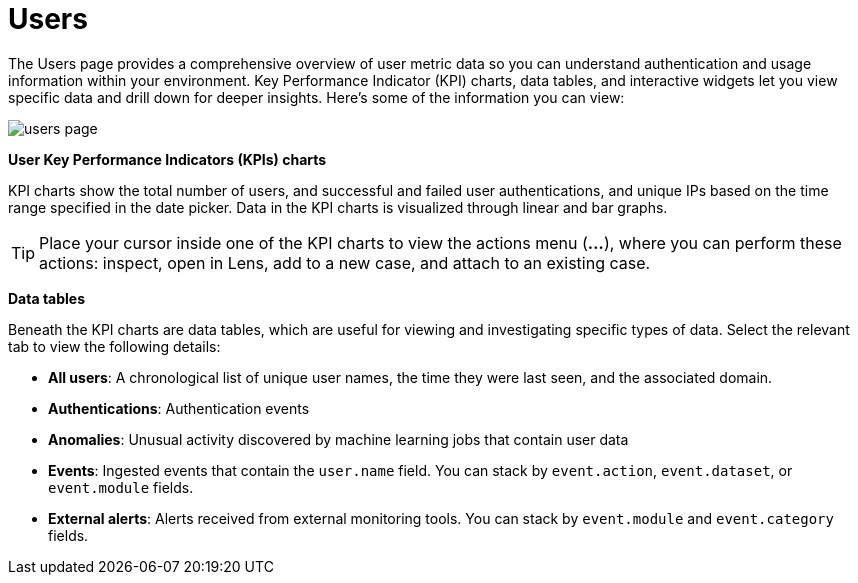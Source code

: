 [[users-page]]
= Users

The Users page provides a comprehensive overview of user metric data so you can understand authentication and usage information within your environment. Key Performance Indicator (KPI) charts, data tables, and interactive widgets let you view specific data and drill down for deeper insights. Here's some of the information you can view:

[role="screenshot"]
image::images/users/users-page.png[]

*User Key Performance Indicators (KPIs) charts*

KPI charts show the total number of users, and successful and failed user authentications, and unique IPs based on the time range specified in the date picker. Data in the KPI charts is visualized through linear and bar graphs.

TIP: Place your cursor inside one of the KPI charts to view the actions menu (*...*), where you can perform these actions: inspect, open in Lens, add to a new case, and attach to an existing case.

*Data tables*

Beneath the KPI charts are data tables, which are useful for viewing and investigating specific types of data. Select the relevant tab to view the following details:

* *All users*: A chronological list of unique user names, the time they were last seen, and the associated domain.
* *Authentications*: Authentication events
* *Anomalies*: Unusual activity discovered by machine learning jobs that contain user data
* *Events*: Ingested events that contain the `user.name` field. You can stack by `event.action`, `event.dataset`, or `event.module` fields.
* *External alerts*: Alerts received from external monitoring tools. You can stack by `event.module` and `event.category` fields.
